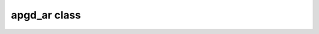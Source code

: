 apgd_ar class
=============

.. doxygenclass:: scopi::apgd_ar
   :project: scopi
   :members:
   :protected-members:
